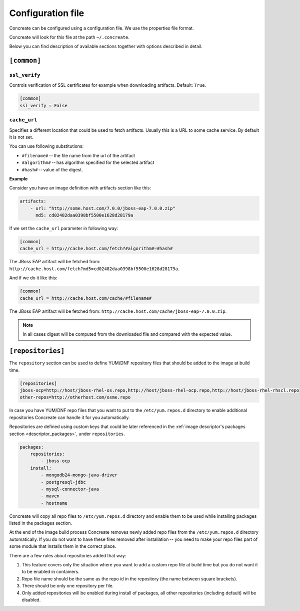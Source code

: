 Configuration file
==================

Concreate can be configured using a configuration file. We use the
properties file format.

Concreate will look for this file at the path ``~/.concreate``.

Below you can find description of available sections together with options described in detail.

``[common]``
------------

``ssl_verify``
^^^^^^^^^^^^^^

Controls verification of SSL certificates for example when downloading artifacts. Default: ``True``.

.. code::

    [common]
    ssl_verify = False

``cache_url``
^^^^^^^^^^^^^

Specifies a different location that could be used to fetch artifacts. Usually this is a URL to some cache service.
By default it is not set.

You can use following substitutions:

* ``#filename#`` -- the file name from the url of the artifact
* ``#algorithm#`` -- has algorithm specified for the selected artifact
* ``#hash#`` -- value of the digest.

**Example**

Consider you have an image definition with artifacts section like this:

.. code:: yaml

    artifacts:
        - url: "http://some.host.com/7.0.0/jboss-eap-7.0.0.zip"
          md5: cd02482daa0398bf5500e1628d28179a

If we set the ``cache_url`` parameter in following way:

.. code::

    [common]
    cache_url = http://cache.host.com/fetch?#algorithm#=#hash#

The JBoss EAP artifact will be fetched from: ``http://cache.host.com/fetch?md5=cd02482daa0398bf5500e1628d28179a``.

And if we do it like this:

.. code::

    [common]
    cache_url = http://cache.host.com/cache/#filename#

The JBoss EAP artifact will be fetched from: ``http://cache.host.com/cache/jboss-eap-7.0.0.zip``.

.. note::

    In all cases digest will be computed from the downloaded file and compared with the expected value.

.. _configuration_repositories:

``[repositories]``
-------------------

The ``repository`` section can be used to define YUM/DNF repository files
that should be added to the image at build time.

.. code::

    [repositories]
    jboss-ocp=http://host/jboss-rhel-os.repo,http://host/jboss-rhel-ocp.repo,http://host/jboss-rhel-rhscl.repo
    other-repos=http://otherhost.com/osme.repo

In case you have YUM/DNF repo files that you want to put to the ``/etc/yum.repos.d`` directory to enable additional
repositories Concreate can handle it for you automatically.

Repositories are defined using custom keys that could be later referenced in the :ref:`image descriptor's
packages section <descriptor_packages>`, under ``repositories``.

.. code:: yaml

    packages:
        repositories:
            - jboss-ocp
        install:
            - mongodb24-mongo-java-driver
            - postgresql-jdbc
            - mysql-connector-java
            - maven
            - hostname

Concreate will copy all repo files to ``/etc/yum.repos.d`` directory and
enable them to be used while installing packages listed in the packages section.

At the end of the image build process Concreate removes newly added repo files from the ``/etc/yum.repos.d``
directory automatically. If you do not want to have these files removed after installation --
you need to make your repo files part of some module that installs them in the correct place.

There are a few rules about repositories added that way:

1. This feature covers only the situation where you want to add a custom repo file at build time but you do not want it to be enabled in containers.
2. Repo file name should be the same as the repo id in the repository (the name between square brackets).
3. There should be only one repository per file.
4. Only added repositories will be enabled during install of packages, all other repositories (including default) will be disabled.

